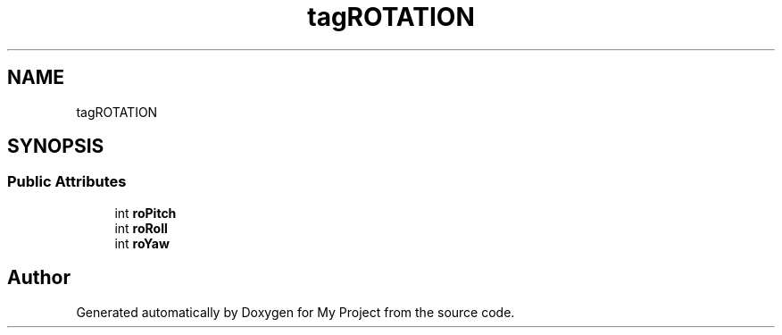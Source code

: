 .TH "tagROTATION" 3 "Wed Feb 1 2023" "Version Version 0.0" "My Project" \" -*- nroff -*-
.ad l
.nh
.SH NAME
tagROTATION
.SH SYNOPSIS
.br
.PP
.SS "Public Attributes"

.in +1c
.ti -1c
.RI "int \fBroPitch\fP"
.br
.ti -1c
.RI "int \fBroRoll\fP"
.br
.ti -1c
.RI "int \fBroYaw\fP"
.br
.in -1c

.SH "Author"
.PP 
Generated automatically by Doxygen for My Project from the source code\&.

